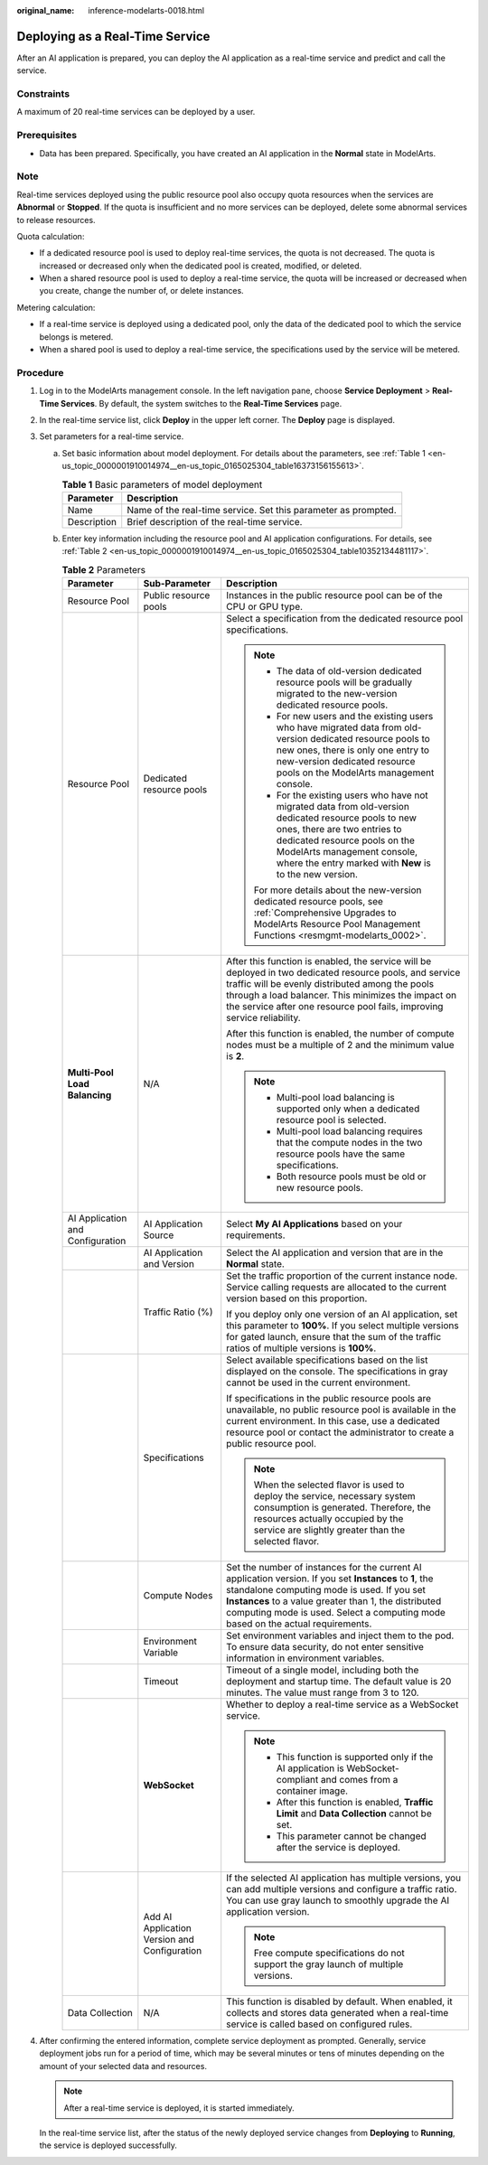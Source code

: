:original_name: inference-modelarts-0018.html

.. _inference-modelarts-0018:

Deploying as a Real-Time Service
================================

After an AI application is prepared, you can deploy the AI application as a real-time service and predict and call the service.

Constraints
-----------

A maximum of 20 real-time services can be deployed by a user.

Prerequisites
-------------

-  Data has been prepared. Specifically, you have created an AI application in the **Normal** state in ModelArts.

Note
----

Real-time services deployed using the public resource pool also occupy quota resources when the services are **Abnormal** or **Stopped**. If the quota is insufficient and no more services can be deployed, delete some abnormal services to release resources.

Quota calculation:

-  If a dedicated resource pool is used to deploy real-time services, the quota is not decreased. The quota is increased or decreased only when the dedicated pool is created, modified, or deleted.
-  When a shared resource pool is used to deploy a real-time service, the quota will be increased or decreased when you create, change the number of, or delete instances.

Metering calculation:

-  If a real-time service is deployed using a dedicated pool, only the data of the dedicated pool to which the service belongs is metered.
-  When a shared pool is used to deploy a real-time service, the specifications used by the service will be metered.

Procedure
---------

#. Log in to the ModelArts management console. In the left navigation pane, choose **Service Deployment** > **Real-Time Services**. By default, the system switches to the **Real-Time Services** page.

#. In the real-time service list, click **Deploy** in the upper left corner. The **Deploy** page is displayed.

#. Set parameters for a real-time service.

   a. Set basic information about model deployment. For details about the parameters, see :ref:`Table 1 <en-us_topic_0000001910014974__en-us_topic_0165025304_table16373156155613>`.

      .. _en-us_topic_0000001910014974__en-us_topic_0165025304_table16373156155613:

      .. table:: **Table 1** Basic parameters of model deployment

         +-------------+----------------------------------------------------------------+
         | Parameter   | Description                                                    |
         +=============+================================================================+
         | Name        | Name of the real-time service. Set this parameter as prompted. |
         +-------------+----------------------------------------------------------------+
         | Description | Brief description of the real-time service.                    |
         +-------------+----------------------------------------------------------------+

   b. Enter key information including the resource pool and AI application configurations. For details, see :ref:`Table 2 <en-us_topic_0000001910014974__en-us_topic_0165025304_table10352134481117>`.

      .. _en-us_topic_0000001910014974__en-us_topic_0165025304_table10352134481117:

      .. table:: **Table 2** Parameters

         +----------------------------------+----------------------------------------------+-----------------------------------------------------------------------------------------------------------------------------------------------------------------------------------------------------------------------------------------------------------------------------------------------------+
         | Parameter                        | Sub-Parameter                                | Description                                                                                                                                                                                                                                                                                         |
         +==================================+==============================================+=====================================================================================================================================================================================================================================================================================================+
         | Resource Pool                    | Public resource pools                        | Instances in the public resource pool can be of the CPU or GPU type.                                                                                                                                                                                                                                |
         +----------------------------------+----------------------------------------------+-----------------------------------------------------------------------------------------------------------------------------------------------------------------------------------------------------------------------------------------------------------------------------------------------------+
         | Resource Pool                    | Dedicated resource pools                     | Select a specification from the dedicated resource pool specifications.                                                                                                                                                                                                                             |
         |                                  |                                              |                                                                                                                                                                                                                                                                                                     |
         |                                  |                                              | .. note::                                                                                                                                                                                                                                                                                           |
         |                                  |                                              |                                                                                                                                                                                                                                                                                                     |
         |                                  |                                              |    -  The data of old-version dedicated resource pools will be gradually migrated to the new-version dedicated resource pools.                                                                                                                                                                      |
         |                                  |                                              |    -  For new users and the existing users who have migrated data from old-version dedicated resource pools to new ones, there is only one entry to new-version dedicated resource pools on the ModelArts management console.                                                                       |
         |                                  |                                              |    -  For the existing users who have not migrated data from old-version dedicated resource pools to new ones, there are two entries to dedicated resource pools on the ModelArts management console, where the entry marked with **New** is to the new version.                                    |
         |                                  |                                              |                                                                                                                                                                                                                                                                                                     |
         |                                  |                                              |    For more details about the new-version dedicated resource pools, see :ref:`Comprehensive Upgrades to ModelArts Resource Pool Management Functions <resmgmt-modelarts_0002>`.                                                                                                                     |
         +----------------------------------+----------------------------------------------+-----------------------------------------------------------------------------------------------------------------------------------------------------------------------------------------------------------------------------------------------------------------------------------------------------+
         | **Multi-Pool Load Balancing**    | N/A                                          | After this function is enabled, the service will be deployed in two dedicated resource pools, and service traffic will be evenly distributed among the pools through a load balancer. This minimizes the impact on the service after one resource pool fails, improving service reliability.        |
         |                                  |                                              |                                                                                                                                                                                                                                                                                                     |
         |                                  |                                              | After this function is enabled, the number of compute nodes must be a multiple of 2 and the minimum value is **2**.                                                                                                                                                                                 |
         |                                  |                                              |                                                                                                                                                                                                                                                                                                     |
         |                                  |                                              | .. note::                                                                                                                                                                                                                                                                                           |
         |                                  |                                              |                                                                                                                                                                                                                                                                                                     |
         |                                  |                                              |    -  Multi-pool load balancing is supported only when a dedicated resource pool is selected.                                                                                                                                                                                                       |
         |                                  |                                              |    -  Multi-pool load balancing requires that the compute nodes in the two resource pools have the same specifications.                                                                                                                                                                             |
         |                                  |                                              |    -  Both resource pools must be old or new resource pools.                                                                                                                                                                                                                                        |
         +----------------------------------+----------------------------------------------+-----------------------------------------------------------------------------------------------------------------------------------------------------------------------------------------------------------------------------------------------------------------------------------------------------+
         | AI Application and Configuration | AI Application Source                        | Select **My AI Applications** based on your requirements.                                                                                                                                                                                                                                           |
         +----------------------------------+----------------------------------------------+-----------------------------------------------------------------------------------------------------------------------------------------------------------------------------------------------------------------------------------------------------------------------------------------------------+
         |                                  | AI Application and Version                   | Select the AI application and version that are in the **Normal** state.                                                                                                                                                                                                                             |
         +----------------------------------+----------------------------------------------+-----------------------------------------------------------------------------------------------------------------------------------------------------------------------------------------------------------------------------------------------------------------------------------------------------+
         |                                  | Traffic Ratio (%)                            | Set the traffic proportion of the current instance node. Service calling requests are allocated to the current version based on this proportion.                                                                                                                                                    |
         |                                  |                                              |                                                                                                                                                                                                                                                                                                     |
         |                                  |                                              | If you deploy only one version of an AI application, set this parameter to **100%**. If you select multiple versions for gated launch, ensure that the sum of the traffic ratios of multiple versions is **100%**.                                                                                  |
         +----------------------------------+----------------------------------------------+-----------------------------------------------------------------------------------------------------------------------------------------------------------------------------------------------------------------------------------------------------------------------------------------------------+
         |                                  | Specifications                               | Select available specifications based on the list displayed on the console. The specifications in gray cannot be used in the current environment.                                                                                                                                                   |
         |                                  |                                              |                                                                                                                                                                                                                                                                                                     |
         |                                  |                                              | If specifications in the public resource pools are unavailable, no public resource pool is available in the current environment. In this case, use a dedicated resource pool or contact the administrator to create a public resource pool.                                                         |
         |                                  |                                              |                                                                                                                                                                                                                                                                                                     |
         |                                  |                                              | .. note::                                                                                                                                                                                                                                                                                           |
         |                                  |                                              |                                                                                                                                                                                                                                                                                                     |
         |                                  |                                              |    When the selected flavor is used to deploy the service, necessary system consumption is generated. Therefore, the resources actually occupied by the service are slightly greater than the selected flavor.                                                                                      |
         +----------------------------------+----------------------------------------------+-----------------------------------------------------------------------------------------------------------------------------------------------------------------------------------------------------------------------------------------------------------------------------------------------------+
         |                                  | Compute Nodes                                | Set the number of instances for the current AI application version. If you set **Instances** to **1**, the standalone computing mode is used. If you set **Instances** to a value greater than 1, the distributed computing mode is used. Select a computing mode based on the actual requirements. |
         +----------------------------------+----------------------------------------------+-----------------------------------------------------------------------------------------------------------------------------------------------------------------------------------------------------------------------------------------------------------------------------------------------------+
         |                                  | Environment Variable                         | Set environment variables and inject them to the pod. To ensure data security, do not enter sensitive information in environment variables.                                                                                                                                                         |
         +----------------------------------+----------------------------------------------+-----------------------------------------------------------------------------------------------------------------------------------------------------------------------------------------------------------------------------------------------------------------------------------------------------+
         |                                  | Timeout                                      | Timeout of a single model, including both the deployment and startup time. The default value is 20 minutes. The value must range from 3 to 120.                                                                                                                                                     |
         +----------------------------------+----------------------------------------------+-----------------------------------------------------------------------------------------------------------------------------------------------------------------------------------------------------------------------------------------------------------------------------------------------------+
         |                                  | **WebSocket**                                | Whether to deploy a real-time service as a WebSocket service.                                                                                                                                                                                                                                       |
         |                                  |                                              |                                                                                                                                                                                                                                                                                                     |
         |                                  |                                              | .. note::                                                                                                                                                                                                                                                                                           |
         |                                  |                                              |                                                                                                                                                                                                                                                                                                     |
         |                                  |                                              |    -  This function is supported only if the AI application is WebSocket-compliant and comes from a container image.                                                                                                                                                                                |
         |                                  |                                              |    -  After this function is enabled, **Traffic Limit** and **Data Collection** cannot be set.                                                                                                                                                                                                      |
         |                                  |                                              |    -  This parameter cannot be changed after the service is deployed.                                                                                                                                                                                                                               |
         +----------------------------------+----------------------------------------------+-----------------------------------------------------------------------------------------------------------------------------------------------------------------------------------------------------------------------------------------------------------------------------------------------------+
         |                                  | Add AI Application Version and Configuration | If the selected AI application has multiple versions, you can add multiple versions and configure a traffic ratio. You can use gray launch to smoothly upgrade the AI application version.                                                                                                          |
         |                                  |                                              |                                                                                                                                                                                                                                                                                                     |
         |                                  |                                              | .. note::                                                                                                                                                                                                                                                                                           |
         |                                  |                                              |                                                                                                                                                                                                                                                                                                     |
         |                                  |                                              |    Free compute specifications do not support the gray launch of multiple versions.                                                                                                                                                                                                                 |
         +----------------------------------+----------------------------------------------+-----------------------------------------------------------------------------------------------------------------------------------------------------------------------------------------------------------------------------------------------------------------------------------------------------+
         | Data Collection                  | N/A                                          | This function is disabled by default. When enabled, it collects and stores data generated when a real-time service is called based on configured rules.                                                                                                                                             |
         +----------------------------------+----------------------------------------------+-----------------------------------------------------------------------------------------------------------------------------------------------------------------------------------------------------------------------------------------------------------------------------------------------------+

#. After confirming the entered information, complete service deployment as prompted. Generally, service deployment jobs run for a period of time, which may be several minutes or tens of minutes depending on the amount of your selected data and resources.

   .. note::

      After a real-time service is deployed, it is started immediately.

   In the real-time service list, after the status of the newly deployed service changes from **Deploying** to **Running**, the service is deployed successfully.
